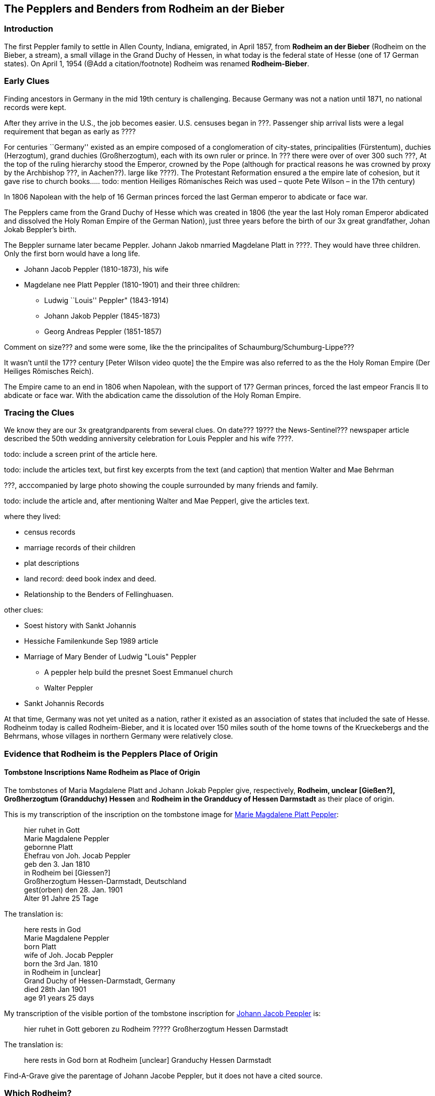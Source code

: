 == The Pepplers and Benders from Rodheim an der Bieber

=== Introduction

The first Peppler family to settle in Allen County, Indiana, emigrated, in April 1857, from *Rodheim an der Bieber* (Rodheim on the Bieber,
a stream), a small village in the Grand Duchy of Hessen, in what today is the federal state of Hesse (one of 17 German states). On April 1,
1954 (@Add a citation/footnote) Rodheim was renamed *Rodheim-Bieber*.

=== Early Clues

Finding ancestors in Germany in the mid 19th century is challenging. Because Germany was not a nation until 1871, no national records 
were kept.

After they arrive in the U.S., the job becomes easier. U.S. censuses began in ???. Passenger ship arrival lists were a legal requirement that 
began as early as ????

****
For centuries ``Germany'' existed as an empire composed of a conglomeration of city-states, principalities (Fürstentum), duchies
(Herzogtum), grand duchies (Großherzogtum), each with its own ruler or prince. In ??? there were over of over 300 such ???, At the top of the
ruling hierarchy stood the Emperor, crowned by the Pope (although for practical reasons he was crowned by proxy by the Archbishop ???, in
Aachen??). large like ????). The Protestant Reformation ensured a the empire late of cohesion, but it gave rise to church books….. todo:
mention Heiliges Römanisches Reich was used – quote Pete Wilson – in the 17th century)

In 1806 Napolean with the help of 16 German princes forced the last German emperor to abdicate or face war.

The Pepplers came from the Grand Duchy of Hesse which was created in
1806 (the year the last Holy roman Emperor abdicated and dissolved the
Holy Roman Empire of the German Nation), just three years before the
birth of our 3x great grandfather, Johan Jokab Beppler’s birth. 
****

The Beppler surname later became Peppler. Johann Jakob nmarried Magdelane
Platt in ????. They would have three children. Only the first born would
have a long life.

* Johann Jacob Peppler (1810-1873), his wife
* Magdelane nee Platt Peppler (1810-1901) and their three children:
** Ludwig ``Louis'' Peppler" (1843-1914)
** Johann Jakob Peppler (1845-1873)
** Georg Andreas Peppler (1851-1857)

Comment on size??? and some were some, like the the principalites of
Schaumburg/Schumburg-Lippe???

It wasn’t until the 17?? century [Peter Wilson video quote] the the
Empire was also referred to as the the Holy Roman Empire (Der Heiliges
Römisches Reich).

The Empire came to an end in 1806 when Napolean, with the support of 17?
German princes, forced the last empeor Francis II to abdicate or face
war. With the abdication came the dissolution of the Holy Roman Empire.

=== Tracing the Clues

We know they are our 3x greatgrandparents from several clues. On date???
19??? the News-Sentinel??? newspaper article described the 50th wedding
anniversity celebration for Louis Peppler and his wife ????.

todo: include a screen print of the article here.

todo: include the articles text, but first key excerpts from the text
(and caption) that mention Walter and Mae Behrman

???, acccompanied by large photo showing the couple surrounded by many
friends and family.

todo: include the article and, after mentioning Walter and Mae Pepperl,
give the articles text.

where they lived:

* census records
* marriage records of their children
* plat descriptions
* land record: deed book index and deed.
* Relationship to the Benders of Fellinghuasen.

other clues:

* Soest history with Sankt Johannis
* Hessiche Familenkunde Sep 1989 article
* Marriage of Mary Bender of Ludwig "Louis" Peppler
** A peppler help build the presnet Soest Emmanuel church
** Walter Peppler
* Sankt Johannis Records

At that time, Germany was not yet united as a nation, rather it existed
as an association of states that included the sate of Hesse. Rodheinm
today is called Rodheim-Bieber, and it is located over 150 miles south
of the home towns of the Krueckebergs and the Behrmans, whose villages
in northern Germany were relatively close.

=== Evidence that Rodheim is the Pepplers Place of Origin

==== Tombstone Inscriptions Name Rodheim as Place of Origin

The tombstones of Maria Magdalene Platt and Johann Jokab Peppler give,
respectively, *Rodheim, unclear [Gießen?], Großherzogtum (Grandduchy)
Hessen* and *Rodheim in the Grandducy of Hessen Darmstadt* as their
place of origin.

This is my transcription of the inscription on the tombstone image for
link:./images/Marie%20Magdalene%20Platt%20Peppler%20Tombstone.jpg[Marie Magdalene Platt Peppler]:

____
hier ruhet in Gott +
Marie Magdalene Peppler +
gebornne Platt +
Ehefrau von Joh. Jocab Peppler +
geb den 3. Jan 1810 +
in Rodheim bei [Giessen?] +
Großherzogtum Hessen-Darmstadt, Deutschland +
gest(orben) den 28. Jan. 1901 +
Alter 91 Jahre 25 Tage
____

The translation is:

____
here rests in God +
Marie Magdalene Peppler +
born Platt +
wife of Joh. Jocab Peppler +
born the 3rd Jan. 1810 +
in Rodheim in [unclear] +
Grand Duchy of Hessen-Darmstadt, Germany +
died 28th Jan 1901 +
age 91 years 25 days
____

My transcription of the visible portion of the tombstone inscription for
link:./images/Rootsweb%20headstone%20photo%20of%20Johann%20Jacob%20Peppler.jpg[Johann Jacob Peppler] is:

____
hier ruhet in Gott geboren zu Rodheim ????? Großherzogtum Hessen
Darmstadt
____

The translation is:

____
here rests in God born at Rodheim [unclear] Granduchy Hessen Darmstadt
____

Find-A-Grave give the parentage of Johann Jacobe Peppler, but it does
not have a cited source.

=== Which Rodheim?

Meyers Gazetteer lists four Rodheims: three in Hessen (which are listed
below) and one in Bayern:

* https://www.meyersgaz.org/place/20610041[Rodheim a/d Horloff; Rodheim, Giessen, OHessen, Hessen]
* https://www.meyersgaz.org/place/20610042[Rodheim vor der Höhe; Rodheim, Friedberg, OHessen, Hessen]
* https://www.meyersgaz.org/place/20610043[Rodheim-Bieber; Rodheim, Biedenkopf, Wiesbaden, Hessen-Nassau, Preussen]

which one is the Peppler’s Rodheim?
